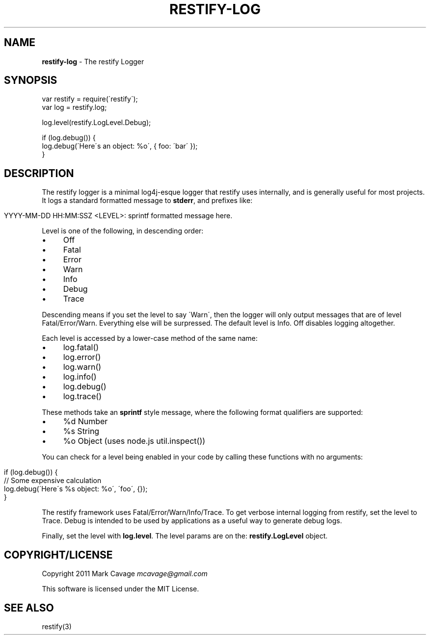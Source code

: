 .\" generated with Ronn/v0.7.3
.\" http://github.com/rtomayko/ronn/tree/0.7.3
.
.TH "RESTIFY\-LOG" "7" "May 2011" "" ""
.
.SH "NAME"
\fBrestify\-log\fR \- The restify Logger
.
.SH "SYNOPSIS"
.
.nf

var restify = require(\'restify\');
var log = restify\.log;

log\.level(restify\.LogLevel\.Debug);

if (log\.debug()) {
  log\.debug(\'Here\'s an object: %o\', { foo: \'bar\' });
}
.
.fi
.
.SH "DESCRIPTION"
The restify logger is a minimal log4j\-esque logger that restify uses internally, and is generally useful for most projects\. It logs a standard formatted message to \fBstderr\fR, and prefixes like:
.
.IP "" 4
.
.nf

YYYY\-MM\-DD HH:MM:SSZ <LEVEL>: sprintf formatted message here\.
.
.fi
.
.IP "" 0
.
.P
Level is one of the following, in descending order:
.
.IP "\(bu" 4
Off
.
.IP "\(bu" 4
Fatal
.
.IP "\(bu" 4
Error
.
.IP "\(bu" 4
Warn
.
.IP "\(bu" 4
Info
.
.IP "\(bu" 4
Debug
.
.IP "\(bu" 4
Trace
.
.IP "" 0
.
.P
Descending means if you set the level to say \'Warn\', then the logger will only output messages that are of level Fatal/Error/Warn\. Everything else will be surpressed\. The default level is Info\. Off disables logging altogether\.
.
.P
Each level is accessed by a lower\-case method of the same name:
.
.IP "\(bu" 4
log\.fatal()
.
.IP "\(bu" 4
log\.error()
.
.IP "\(bu" 4
log\.warn()
.
.IP "\(bu" 4
log\.info()
.
.IP "\(bu" 4
log\.debug()
.
.IP "\(bu" 4
log\.trace()
.
.IP "" 0
.
.P
These methods take an \fBsprintf\fR style message, where the following format qualifiers are supported:
.
.IP "\(bu" 4
%d Number
.
.IP "\(bu" 4
%s String
.
.IP "\(bu" 4
%o Object (uses node\.js util\.inspect())
.
.IP "" 0
.
.P
You can check for a level being enabled in your code by calling these functions with no arguments:
.
.IP "" 4
.
.nf

if (log\.debug()) {
   // Some expensive calculation
   log\.debug(\'Here\'s %s object: %o\', \'foo\', {});
}
.
.fi
.
.IP "" 0
.
.P
The restify framework uses Fatal/Error/Warn/Info/Trace\. To get verbose internal logging from restify, set the level to Trace\. Debug is intended to be used by applications as a useful way to generate debug logs\.
.
.P
Finally, set the level with \fBlog\.level\fR\. The level params are on the: \fBrestify\.LogLevel\fR object\.
.
.SH "COPYRIGHT/LICENSE"
Copyright 2011 Mark Cavage \fImcavage@gmail\.com\fR
.
.P
This software is licensed under the MIT License\.
.
.SH "SEE ALSO"
restify(3)
